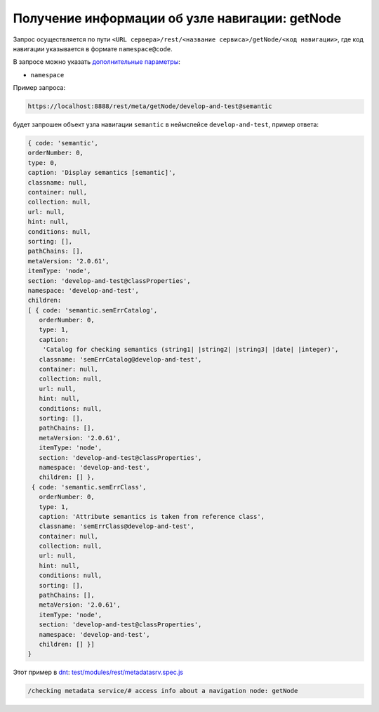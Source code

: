 Получение информации об узле навигации: getNode
=================================================

Запрос осуществляется по пути ``<URL сервера>/rest/<название сервиса>/getNode/<код навигации>``,
где код навигации указывается в формате ``namespace@code``.

В запросе можно указать `дополнительные параметры <meta_query_parameters.rst>`_:

* ``namespace``

Пример запроса:

.. code-block:: text

    https://localhost:8888/rest/meta/getNode/develop-and-test@semantic

будет запрошен объект узла навигации ``semantic`` в неймспейсе ``develop-and-test``, пример ответа:

.. code-block:: js

    { code: 'semantic',
    orderNumber: 0,
    type: 0,
    caption: 'Display semantics [semantic]',
    classname: null,
    container: null,
    collection: null,
    url: null,
    hint: null,
    conditions: null,
    sorting: [],
    pathChains: [],
    metaVersion: '2.0.61',
    itemType: 'node',
    section: 'develop-and-test@classProperties',
    namespace: 'develop-and-test',
    children:
    [ { code: 'semantic.semErrCatalog',
       orderNumber: 0,
       type: 1,
       caption:
        'Catalog for checking semantics (string1| |string2| |string3| |date| |integer)',
       classname: 'semErrCatalog@develop-and-test',
       container: null,
       collection: null,
       url: null,
       hint: null,
       conditions: null,
       sorting: [],
       pathChains: [],
       metaVersion: '2.0.61',
       itemType: 'node',
       section: 'develop-and-test@classProperties',
       namespace: 'develop-and-test',
       children: [] },
     { code: 'semantic.semErrClass',
       orderNumber: 0,
       type: 1,
       caption: 'Attribute semantics is taken from reference class',
       classname: 'semErrClass@develop-and-test',
       container: null,
       collection: null,
       url: null,
       hint: null,
       conditions: null,
       sorting: [],
       pathChains: [],
       metaVersion: '2.0.61',
       itemType: 'node',
       section: 'develop-and-test@classProperties',
       namespace: 'develop-and-test',
       children: [] }]
    }

Этот пример в `dnt </4_modules/modules/rest/services/sevices_files/request/request_examples.rst>`_:
`test/modules/rest/metadatasrv.spec.js <https://github.com/iondv/develop-and-test/tree/master/test/modules/rest/metadatasrv.spec.js>`_

.. code-block:: text

    /checking metadata service/# access info about a navigation node: getNode
